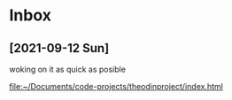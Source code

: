 * Inbox
** [2021-09-12 Sun]
    woking on it as quick as posible

[[file:~/Documents/code-projects/theodinproject/index.html][file:~/Documents/code-projects/theodinproject/index.html]]

